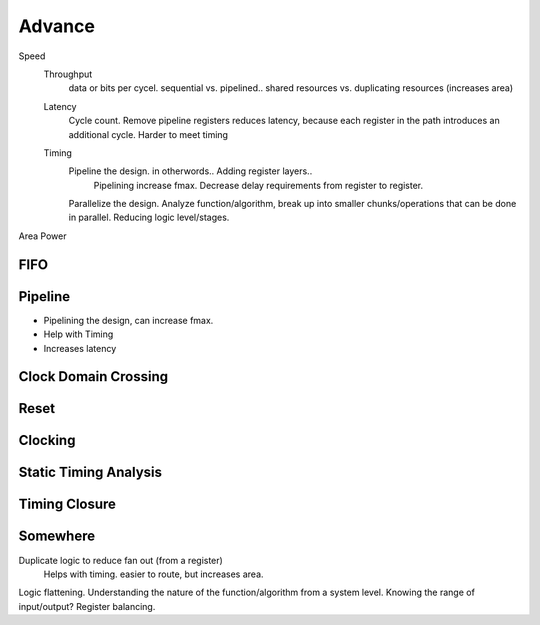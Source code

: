 Advance
***********************

Speed
    Throughput 
        data or bits per cycel.
        sequential vs. pipelined.. shared resources vs. duplicating resources (increases area)

    Latency
        Cycle count.
        Remove pipeline registers reduces latency, because each register in the path introduces an additional cycle.
        Harder to meet timing

    Timing
        Pipeline the design. in otherwords.. Adding register layers.. 
            Pipelining increase fmax. Decrease delay requirements from register to register.
        Parallelize the design. Analyze function/algorithm, break up into smaller chunks/operations that can be done in parallel.
        Reducing logic level/stages.

Area
Power

FIFO
=======================

Pipeline
=======================
*   Pipelining the design, can increase fmax.
*   Help with Timing
*   Increases latency


Clock Domain Crossing
=======================

Reset 
=======================

Clocking
=======================

Static Timing Analysis
=======================

Timing Closure
=======================



Somewhere
=======================
Duplicate logic to reduce fan out (from a register)
    Helps with timing. easier to route, but increases area.

Logic flattening. Understanding the nature of the function/algorithm from a system level.
Knowing the range of input/output? 
Register balancing.